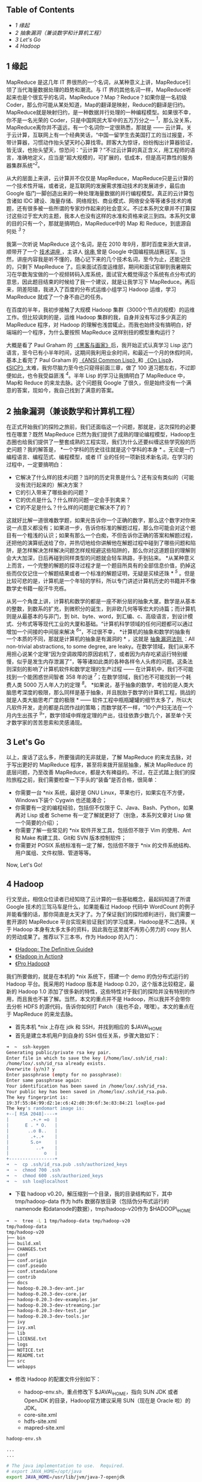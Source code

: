 <<table-of-contents>>
** Table of Contents
<<text-table-of-contents>>

- [[sec-1][1 缘起  ]]
- [[sec-2][2  抽象漏洞（兼谈数学和计算机工程）]]
- [[sec-3][3 Let's Go]]
- [[sec-4][4 Hadoop]]

#+BEGIN_HTML
  <div id="outline-container-1" class="outline-2">
#+END_HTML

** 1 缘起  
#+BEGIN_HTML
  <div id="text-1" class="outline-text-2">
#+END_HTML

MapReduce 是这几年 IT 界很热的一个名词，从某种意义上讲，MapReduce引领了当代海量数据处理的趋势和潮流。与 IT 界的其他名词一样，MapReduce听起来也是个很玄乎的名词，MapReduce？Map？Reduce？如果你是一名初级 Coder，那么你可能从某处知道，Map的翻译是映射，Reduce的翻译是归约。MapReduce就是映射归约，是一种数据并行处理的一种编程模型。如果很不幸，你不是一名光荣的 Coder，只是中国网民大军中的五万万分之一 ^{[[fn.1][1]]}，那么没关系，MapReduce离你并不遥远，有一个名词你一定很熟悉，那就是  ------ 云计算。关于云计算，互联网上有一个经典笑话，“中国一留学生去美国打工的当过报童，不带计算器，习惯动作抬头望天时心算找零。顾客大为惊讶，纷纷掏出计算器验证，皆无误，也抬头望天，惊恐问：“云计算？”不过云计算的真正含义，用工程师的语言，准确地定义，应当是“超大规模的，可扩展的，低成本，但是高可靠性的服务器集群系统”^{[[fn.2][2]]}。

从大的层面上来讲，云计算并不仅仅是 MapReduce，MapReduce只是云计算的一个技术性开端，或者说，是互联网的发展需求推动技术的发展进步，最后由 Google 临门一脚创造出来的一种处理海量数据的并行编程模型。真正的云计算包含诸如 IDC 建设、海量存储、网络规划、商业模式、网络安全等等诸多技术的难题，还有很多被一些所谓的专家炒作起来的社会意义。不过本系列文章并不打算探讨这些过于宏大的主题，我本人也没有这样的水准和资格来说三到四。本系列文章的目的只有一个，那就是搞明白，MapReduce中的 Map 和 Reduce，到底源自何处 ^{[[fn.3][3]]}？

我第一次听说 MapReduce 这个名词，是在 2010 年9月，那时百度来浙大宣讲，顺带开了一个  [[http://proxy3.zju88.net/agent/thread.do?id=CS-4c90acfa-9ec9d42102e73a42f7c03a2fcbb20589&page=0&bd=CS&bp=0&m=0][ 技术讲座 ]]，主讲人  [[http://www.zdxb.zju.edu.cn/article/show_article_one.php?article_id=4086][ 徐串  ]] 曾是 Google 中国编程挑战赛冠军。当然，讲座内容我是听不懂的，随心记下来的几个技术名词，至今为止，还能记住的，只剩下 MapReduce 了。后来面试百度运维部，期间和面试官聊到我暑期实习在华数淘宝做的一个视频转码入库系统，面试官大概觉得这个系统有点分布式的意思，因此题目结束的时候给了我一个建议，就是让我学习下 MapReduce。再后来，阴差阳错，我进入了百度的分布式运维小组学习 Hadoop 运维，学习 MapReduce 就成了一个身不由己的任务。

在百度的半年，我初步接触了大规模 Hadoop 集群（3000个节点的规模）的运维工作。但比较讽刺的是，运维 Hadoop 集群的我，自身并没有写过多少真正的 MapReduce 程序，对 Hadoop 的理解也浅尝辄止。而我也始终没有搞明白，好端端的一个程序，为什么要按照 MapReduce 这样别扭的模型重构运行？

大概是看了 Paul
Graham 的 [[http://book.douban.com/subject/6021440/][《黑客与画家》]]后，我开始正式认真学习 Lisp 这门语言，至今已有小半年时间，这期间我利用业余时间，和最近一个月的休假时间，基本上看完了 Paul
Graham 的 [[http://book.douban.com/subject/1456906/][《ANSI Common
Lisp》]]和 [[http://book.douban.com/subject/1432683/][《On
Lisp》]]，[[http://book.douban.com/subject/1148282/][《SICP》]]太难，我穷尽脑力至今也只窥得前面三章，做了 100 道习题左右，不过即便如此，也令我受益匪浅 ^{[[fn.4][4]]}。半年 Lisp 的学习让我搞明白了 MapReduce 中，Map和 Reduce 的来龙去脉。这个问题我 Google 了很久，但是始终没有一个满意的答案，现如今，我自己找到了满意的答案。

#+BEGIN_HTML
  </div>
#+END_HTML

#+BEGIN_HTML
  </div>
#+END_HTML

#+BEGIN_HTML
  <div id="outline-container-2" class="outline-2">
#+END_HTML

** 2 抽象漏洞（兼谈数学和计算机工程）
#+BEGIN_HTML
  <div id="text-2" class="outline-text-2">
#+END_HTML

在正式开始我们的探险之旅前，我们还面临这一个问题，那就是，这次探险的必要性在哪里？既然 MapReduce 已然为我们提供了成熟的理论编程模型，Hadoop生态圈也给我们提供了一整套成熟的工程实现，我们为什么还要纠缠这些学究般的历史问题？我的解答是，
*一个学科的历史往往就是这个学科的本身 *
。无论是一门编程语言、编程范式、编程模型，或者 IT 业的任何一项新技术新名词，在学习的过程中，一定要搞明白：

- 它解决了什么样的技术问题？当时的历史背景是什么？还有没有类似的（可能没有流行起来的）解决方案？
- 它的引入带来了哪些新的问题？
- 它的优点是什么？什么样的问题一定会手到禽来？
- 它的不足是什么？什么样的问题是它解决不了的？

这就好比解一道很难数学题，如果光告诉你一个正确的数字，那么这个数字对你来说一点意义都没有；如果进一步，告诉你标准的解题过程，那么你可能会对这个题目有一个粗浅的认识；如果有那么一个白痴，不但告诉你正确的答案和解题过程，还把他的演算纸送给了你，并热切地给你讲解他在解题过程中碰到了哪些问题和陷阱，是怎样解决怎样解决问题怎样规规避这些陷阱的，那么你对这道题目的理解则会大大加深，日后再碰到同样类型的问题就会轻车熟路，手到拈来。
*从某种意义上而言，一个完整的解题的探寻过程才是一个题目所具有的全部信息价值，扔掉这些而仅仅记住一个解题结果或者一个标准的解题证明，无疑是买椟还珠 *
^{[[fn.5][5]]}
。但是比较可悲的是，计算机是一个年轻的学科，所以专门讲述计算机历史的书籍并不像数学史书籍一般汗牛充栋。

从另一个角度上讲，计算机和数学的都是一座不断分层的抽象大厦。数学是从基本的整数，到数系的扩充，到微积分的诞生，到非欧几何等等宏大的诗篇；而计算机则是从最基本的与非门，到 bit、byte、word，到汇编、c、高级语言，到设计模式、分布式等等现代工业的大厦和基础。“计算机科学领域的任何问题都可以通过增加一个间接的中间层来解决 ^{[[fn.6][6]]}”，不过很不幸，
*计算机的抽象和数学的抽象有一个本质的不同，那就是计算机的抽象是有漏洞的 *
，这就是  [[http://en.wikipedia.org/wiki/Leaky_abstraction#The_Law_of_Leaky_Abstractions][ 抽象漏洞法则 ]]：All
non-trivial abstractions, to some degree, are
leaky。在数学领域，我们从来不用担心说某个定理“因为空调故障的原因宕机了，或者因为内存吃紧运行特别缓慢，似乎是发生内存泄漏了”，等等诸如此类的各种各样令人头疼的问题。这条法则深刻的影响了计算机软件和数学定理的生产过程  ------ 在计算机中，我们不可能找到一个能困惑世间智者 358 年的谜 ^{[[fn.7][7]]}；在数学领域，我们也不可能找到一个耗费人类 5000 万人年人力的定理 ^{[[fn.8][8]]}。
*如果说，基于抽象的数学，考验的是人类大脑思考深度的极限，那么同样是基于抽象，并且脱胎于数学的计算机工程，挑战的就是人类大脑思考广度的极限  *
------ 软件工程中瓶瓶罐罐的细节太多了，所以大凡软件开发，走的都是兵团作战的策略；而数学就不一样，“10个产妇无法在一个月内生出孩子 ^{[[fn.9][9]]}”，数学领域中辉煌定理的产出，往往依靠少数几个，甚至单个天才数学家的苦苦思索和灵感涌现。

#+BEGIN_HTML
  </div>
#+END_HTML

#+BEGIN_HTML
  </div>
#+END_HTML

#+BEGIN_HTML
  <div id="outline-container-3" class="outline-2">
#+END_HTML

** 3 Let's Go
#+BEGIN_HTML
  <div id="text-3" class="outline-text-2">
#+END_HTML

以上，废话了这么多，所要强调的无非就是，了解 MapReduce 的来龙去脉，对于写出更好的 MapReduce 程序，甚至将来拨开层层抽象，解决 MapReduce 的底层问题，乃至改善 MapReduce，都是大有裨益的。不过，在正式踏上我们的探险旅程之前，我们需要检查一下手头的“装备”是否合格，很简单：

- 你需要一台  *nix 系统，最好是 GNU
   Linux，苹果也行，如果实在不方便，Windows下装个 Cygwin 也还能凑合；
- 你需要有一定的编程经验，包括但不仅限于 C、Java、Bash、Python，如果再对 Lisp 或者 Scheme 有一定了解就更好了（别急，本系列文章对 Lisp 做一个简要的介绍）；
- 你需要了解一些常见的  *nix 软件开发工具，包括但不限于 Vim 的使用、Ant和 Make 构建工具、Git和 SVN 版本控制软件；
- 你需要对 POSIX 系统标准有一定了解，包括但不限于  *nix 的文件系统结构、用户属组、文件权限、管道等等。

Now, Let's Go!

#+BEGIN_HTML
  </div>
#+END_HTML

#+BEGIN_HTML
  </div>
#+END_HTML

#+BEGIN_HTML
  <div id="outline-container-4" class="outline-2">
#+END_HTML

** 4 Hadoop
#+BEGIN_HTML
  <div id="text-4" class="outline-text-2">
#+END_HTML

行文至此，相信众位读者已经知晓了云计算的一些基础概念，最起码知道了所谓 Google 技术的三驾马车是什么，如果能看过 Hadoop 代码中 WordCount 的例子并能看懂的话，那你简直是太天才了。为了保证我们的探险顺利进行，我们需要一套开源的 MapReduce 平台实现来验证我们的学习成果，Hadoop是不二选择。关于 Hadoop 本身有太多太多的资料，因此我在这里就不再劳心劳力的 copy 别人的劳动成果了。推荐以下三本书，作为 Hadoop 的入门：

- [[http://book.douban.com/subject/3220004/][《Hadoop: The Definitive
   Guide》]]
- [[http://book.douban.com/subject/4049942/][《Hadoop in Action》]]
- [[http://book.douban.com/subject/3529886/][《Pro Hadoop》]]

我们所要做的，就是在本机的  *nix 系统下，搭建一个 demo 的伪分布式运行的 Hadoop 平台。我采用的 Hadoop 版本是 Hadoop
0.20，这个版本比较稳定，最新的  Hadoop
1.0 添加了很多新的特性，这些特性对于我们的探险并没有特别的作用，而且我也不甚了解。当然，本文的重点并不是 Hadoop，所以我并不会带你去分析 HDFS 的源代码，告诉你如何打 Patch（我也不会，嘿嘿）。本文的重点在于 MapReduce 的来龙去脉。

- 首先本机  *nix 上存在 jdk 和 SSH，并找到相应的  $JAVA\_HOME
-  首先是建立本机用户到自身的 SSH 信任关系，步骤大致如下：

#+BEGIN_SRC sh
    ➜  ~  ssh-keygen 
    Generating public/private rsa key pair.
    Enter file in which to save the key (/home/lox/.ssh/id_rsa): 
    /home/lox/.ssh/id_rsa already exists.
    Overwrite (y/n)? y
    Enter passphrase (empty for no passphrase): 
    Enter same passphrase again: 
    Your identification has been saved in /home/lox/.ssh/id_rsa.
    Your public key has been saved in /home/lox/.ssh/id_rsa.pub.
    The key fingerprint is:
    19:3f:55:84:99:d2:1e:c6:42:d0:39:6f:3e:83:84:21 lox@lox-pad
    The key's randomart image is:
    +--[ RSA 2048]----+
    |        .+.+ =o  |
    |      E . * O.   |
    |       ..o B..   |
    |        .+..+    |
    |        S.o+     |
    |          ..+    |
    |             o   |
    +-----------------+
    ➜  ~  cp .ssh/id_rsa.pub .ssh/authorized_keys 
    ➜  ~  chmod 700 .ssh 
    ➜  ~  chmod 600 .ssh/authorized_keys 
    ➜  ~  ssh lox@localhost
#+END_SRC

- 下载 hadoop
   v0.20，解压缩到一个目录，我的目录结构如下，其中  tmp/hadoop-data 作为 hdfs 数据存放目录（包括伪分布式运行的 namenode 和datanode的数据），tmp/hadoop-v20作为 $HADOOP\_HOME

#+BEGIN_SRC sh
    ➜  ~  tree -L 1 tmp/hadoop-data tmp/hadoop-v20 
    tmp/hadoop-data
    tmp/hadoop-v20
    ├── bin
    ├── build.xml
    ├── CHANGES.txt
    ├── conf
    ├── conf.origin
    ├── conf.pseudo
    ├── conf.standalone
    ├── contrib
    ├── docs
    ├── hadoop-0.20.3-dev-ant.jar
    ├── hadoop-0.20.3-dev-core.jar
    ├── hadoop-0.20.3-dev-examples.jar
    ├── hadoop-0.20.3-dev-streaming.jar
    ├── hadoop-0.20.3-dev-test.jar
    ├── hadoop-0.20.3-dev-tools.jar
    ├── ivy
    ├── ivy.xml
    ├── lib
    ├── LICENSE.txt
    ├── logs
    ├── NOTICE.txt
    ├── README.txt
    ├── src
    └── webapps
#+END_SRC

- 修改 Hadoop 的配置文件分别如下：

   -  hadoop-env.sh，重点修改下 $JAVA\_HOME，指向 SUN
      JDK 或者 OpenJDK 的目录，Hadoop官方建议采用 SUN（现在是 Oracle 啦）的 JDK。
   -  core-site.xml
   -  hdfs-site.xml
   -  mapred-site.xml

#+BEGIN_SRC sh
    hadoop-env.sh

    ...
    ...

    # The java implementation to use.  Required.
    # export JAVA_HOME=/opt/java
    export JAVA_HOME=/usr/lib/jvm/java-7-openjdk

    ...
    ...
#+END_SRC

#+BEGIN_SRC
    core-site.xml

    <?xml version="1.0"?>
    <?xml-stylesheet type="text/xsl" href="configuration.xsl"?>

    <!-- Put site-specific property overrides in this file. -->

    <configuration>
        <property>
            <name>fs.default.name</name>
            <value>hdfs://localhost:9000</value>
        </property>
        <property>
            <name>fs.trash.interval</name>
            <value>1440</value>
        </property>
        <property>
            <name>hadoop.tmp.dir</name>
            <value>/home/lox/tmp/hadoop-data/tmp</value>
        </property>
    </configuratione>
#+END_SRC

#+BEGIN_SRC
    hdfs-site.xml

    <?xml version="1.0"?>
    <?xml-stylesheet type="text/xsl" href="configuration.xsl"?>

    <!-- Put site-specific property overrides in this file. -->

    <configuration>
        <property>
            <name>dfs.replication</name>
            <value>1</value>
        </property>
        <property>
            <name>dfs.name.dir</name>
            <value>/home/lox/tmp/hadoop-data/name</value>
            <final>true</final>
        </property>
        <property>
            <name>dfs.data.dir</name>
            <value>/home/lox/tmp/hadoop-data/data</value>
            <final>true</final>
        </property>
    </configuration>
#+END_SRC

#+BEGIN_SRC
    mapred-site.xml

    <?xml version="1.0"?>
    <?xml-stylesheet type="text/xsl" href="configuration.xsl"?>

    <!-- Put site-specific property overrides in this file. -->

    <configuration>
        <property>
            <name>mapred.job.tracker</name>
            <value>localhost:9001</value>
        </property>
        <property>
            <name>mapred.tasktracker.map.tasks.maximum</name>
            <value>5</value>
        </property>
        <property>
            <name>mapred.tasktracker.reduce.tasks.maximum</name>
            <value>5</value>
        </property>
        <property>
            <name>mapred.child.java.opts</name>
            <value>-Xmx512m</value>
        </property>
    </configuration>
#+END_SRC

- 启动 Hadoop，如果能用 Hadoop FS
   Shell 做一些常规的 mkdir 和ls操作，Hadoop搭建就算大功告成了：

#+BEGIN_SRC sh
    ➜  ~  hadoop namenode -format 
    12/02/15 00:07:23 INFO namenode.NameNode: STARTUP_MSG: 
    /************************************************************
    STARTUP_MSG: Starting NameNode
    STARTUP_MSG:   host = lox-pad/127.0.0.1
    STARTUP_MSG:   args = [-format]
    STARTUP_MSG:   version = 0.20.3-dev
    STARTUP_MSG:   build = http://svn.apache.org/repos/asf/hadoop/common/tags/release-0.20.2 -r 916569; compiled by 'lox' on Wed Nov  9 23:40:01 CST 2011
    ************************************************************/
    Re-format filesystem in /home/lox/tmp/hadoop-data/name ? (Y or N) y
    Format aborted in /home/lox/tmp/hadoop-data/name
    12/02/15 00:07:25 INFO namenode.NameNode: SHUTDOWN_MSG: 
    /************************************************************
    SHUTDOWN_MSG: Shutting down NameNode at lox-pad/127.0.0.1
    ************************************************************/
    ➜  ~  start-all.sh 
    starting namenode, logging to /home/lox/tmp/hadoop-v20/bin/../logs/hadoop-lox-namenode-lox-pad.out
    localhost: starting datanode, logging to /home/lox/tmp/hadoop-v20/bin/../logs/hadoop-lox-datanode-lox-pad.out
    localhost: starting secondarynamenode, logging to /home/lox/tmp/hadoop-v20/bin/../logs/hadoop-lox-secondarynamenode-lox-pad.out
    starting jobtracker, logging to /home/lox/tmp/hadoop-v20/bin/../logs/hadoop-lox-jobtracker-lox-pad.out
    localhost: starting tasktracker, logging to /home/lox/tmp/hadoop-v20/bin/../logs/hadoop-lox-tasktracker-lox-pad.out
    ➜  ~  jps   
    21061 JobTracker
    20852 DataNode
    21255 Jps
    20977 SecondaryNameNode
    20764 NameNode
    21156 TaskTracker
    ➜  ~  hadoop fs -mkdir /tmp/this-is-a-test-dir
    ➜  ~  hadoop fs -ls /tmp
    Found 1 items
    drwxr-xr-x   - lox supergroup          0 2012-02-15 00:08 /tmp/this-is-a-test-dir
    ➜  ~  
#+END_SRC

好了。基础工作已经准备好，在接下来的旅程中，我会初步讲解一下 Hadoop 的基本概念和使用方法，进而转入 Lisp（Scheme）函数式编程的美妙世界，带你逐本溯源，领略一下原生态的 Map 和Reduce到底是什么模样，并且会顺带谈到一些我在 Lisp 学习过程中领略到的别样风景，包括但不限于 Java 的反射、序列化等一些高级特性，XML、JSON的数据语言的特性特点等等。敬请期待！

--

#+BEGIN_HTML
  </div>
#+END_HTML

#+BEGIN_HTML
  </div>
#+END_HTML

<<footnotes>>
** Footnotes:
   :PROPERTIES:
   :CUSTOM_ID: footnotes
   :CLASS: footnotes
   :END:

<<text-footnotes>>
^{[[fnr.1][1]]}
[[http://tech.163.com/special/cnnic29/][第 29 次中国互联网络发展状况统计报告  ]] 显示，2012年初，中国网民共计  5.13 亿。

^{[[fnr.2][2]]}
关于这个定义的出处可以参考  [[http://www.tektalk.org][ 弯曲评论  ]] 上一篇非常好的关于云计算的科普文章“[[http://www.tektalk.org/2010/03/23/云里雾里云计算 -【1】云计算解决什么问题？/][云里雾里云计算 ]]”，本文不打算探讨云计算的社会意义、产业变革、安全等过于宏大的主题（其实我对这些一点都不了解）。

^{[[fnr.3][3]]}
MapReduce的第一篇论文  [[http://research.google.com/archive/mapreduce.html]["MapReduce:
Simplified Data Processing on Large Clusters"]] 曾写到："Our abstraction
is inspired by the map and reduce primitives present in Lisp and many
other functional languages."可见，MapReduce的思想来自于古老的 Lisp 语言。

^{[[fnr.4][4]]}
广告一下，在我有限的阅读经历中，[[http://book.douban.com/subject/1148282/][《SICP》]]是我读过的计算机书籍中最棒的一本，没有之一。如果能认真做完这本书里面的 356 道题目，绝对会让你对编程本质的理解有一个脱胎换骨般的提高。[[https://bitbucket.org/xiaohanyu/learning_sicp/][这里  ]] 有我个人的部分习题解答代码和学习笔记。

^{[[fnr.5][5]]}
关于这一点，刘未鹏的 [[http://mindhacks.cn/2008/07/07/the-importance-of-knowing-why/][《知其所以然》]]系列文章里有更好的解读，我就不再重复了。

^{[[fnr.6][6]]}
参考  [[http://book.douban.com/subject/3652388/][ 程序员的自我修养 ]]。

^{[[fnr.7][7]]}
参考  [[http://book.douban.com/subject/1322358/][ 费马大定理   :
 一个困惑了世间智者 358 年的谜 ]]。

^{[[fnr.8][8]]}
据 [[http://book.douban.com/subject/1909192/][《Unix编程艺术》]]的序言里的脚注：“从 1969 年到 2003 年，35年世间并不短。以这期间众多 UNIX 站点数量的历史曲线来估算，人们在 UNIX 系统的开发方面投入了约 5000 万人年”。

^{[[fnr.9][9]]}
这原本是  [[http://en.wikipedia.org/wiki/Brooks's_law][Brooks's
Law]] 的一种观点。

 
